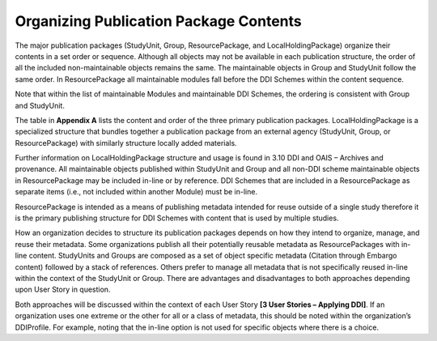 Organizing Publication Package Contents
========================================

The major publication packages (StudyUnit, Group, ResourcePackage, and LocalHoldingPackage) organize their contents 
in a set order or sequence. Although all objects may not be available in each publication structure, the order of 
all the included non-maintainable objects remains the same. The maintainable objects in Group and StudyUnit follow the same order. 
In ResourcePackage all maintainable modules fall before the DDI Schemes within the content sequence. 

Note that within the list of maintainable Modules and maintainable DDI Schemes, the ordering is consistent with Group and
StudyUnit. 

The table in **Appendix A** lists the content and order of the three primary publication packages. LocalHoldingPackage is a specialized structure that bundles together a publication package from an external agency (StudyUnit, Group, or ResourcePackage) with similarly structure locally added materials. 

Further information on LocalHoldingPackage structure and usage is found in 3.10 DDI and OAIS – Archives and provenance.
All maintainable objects published within StudyUnit and Group and all non-DDI scheme maintainable objects in ResourcePackage may be included in-line or by reference. DDI Schemes that are included in a ResourcePackage as separate items (i.e., not included within another Module) must be in-line.

ResourcePackage is intended as a means of publishing metadata intended for reuse outside of a single study therefore it is the primary publishing structure for DDI Schemes with content that is used by multiple studies.

How an organization decides to structure its publication packages depends on how they intend to organize, manage, and reuse their metadata. Some organizations publish all their potentially reusable metadata as ResourcePackages with in-line content. StudyUnits and Groups are composed as a set of object specific metadata (Citation through Embargo content) followed by a stack of references. Others
prefer to manage all metadata that is not specifically reused in-line within the context of the StudyUnit or Group. There are advantages and disadvantages to both approaches depending upon User Story in question. 

Both approaches will be discussed within the context of each User Story **[3 User Stories – Applying DDI]**. If an organization uses one extreme or the other for all or a class of metadata, this should be noted within the organization’s DDIProfile. For example, noting that the in-line option is not used for specific objects where there is a choice.

